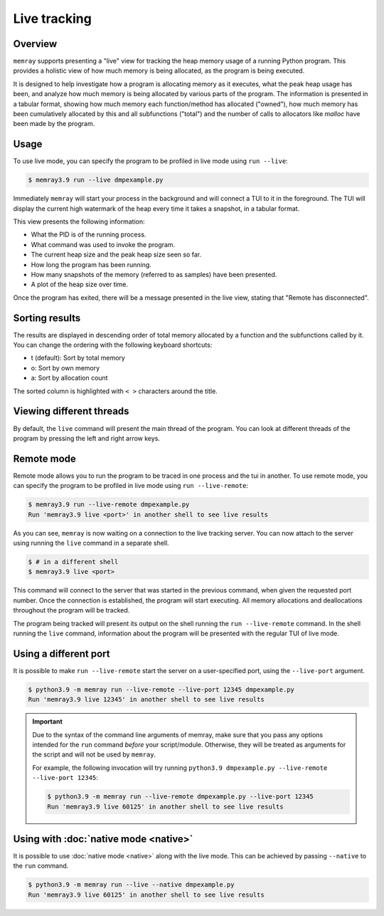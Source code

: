 .. _Live Tracking:

Live tracking
=============

Overview
--------

``memray`` supports presenting a "live" view for tracking the heap memory usage of a running Python program.
This provides a holistic view of how much memory is being allocated, as the program is being executed.

It is designed to help investigate how a program is allocating memory as it executes, what the peak heap usage has been,
and analyze how much memory is being allocated by various parts of the program. The information is presented in a
tabular format, showing how much memory each function/method has allocated ("owned"), how much memory has been
cumulatively allocated by this and all subfunctions ("total") and the number of calls to allocators like `malloc` have
been made by the program.

Usage
-----

To use live mode, you can specify the program to be profiled in live mode using ``run --live``:

.. code:: shell-session

  $ memray3.9 run --live dmpexample.py

Immediately ``memray`` will start your process in the background and will connect a TUI to it in the foreground. The TUI will
display the current high watermark of the heap every time it takes a snapshot, in a tabular format.

.. image:: _static/images/live_running.png

This view presents the following information:

- What the PID is of the running process.
- What command was used to invoke the program.
- The current heap size and the peak heap size seen so far.
- How long the program has been running.
- How many snapshots of the memory (referred to as samples) have been presented.
- A plot of the heap size over time.

Once the program has exited, there will be a message presented in the live view, stating that "Remote has disconnected".

.. image:: _static/images/live_disconnected.png

Sorting results
---------------

The results are displayed in descending order of total memory allocated by a function and the subfunctions called by
it. You can change the ordering with the following keyboard shortcuts:

- t (default): Sort by total memory
- o: Sort by own memory
- a: Sort by allocation count

The sorted column is highlighted with ``< >`` characters around the title.

Viewing different threads
-------------------------

By default, the ``live`` command will present the main thread of the program. You can look at different threads of the
program by pressing the left and right arrow keys.

.. image:: _static/images/live_different_thread.png

Remote mode
-----------

Remote mode allows you to run the program to be traced in one process and the tui in another. To use remote mode, you can
specify the program to be profiled in live mode using ``run --live-remote``:

.. code:: shell-session

  $ memray3.9 run --live-remote dmpexample.py
  Run 'memray3.9 live <port>' in another shell to see live results

As you can see, ``memray`` is now waiting on a connection to the live tracking server. You can now attach to
the server using running the ``live`` command in a separate shell.  

.. code:: shell-session

  $ # in a different shell
  $ memray3.9 live <port>

This command will connect to the server that was started in the previous command, when given the requested port number.
Once the connection is established, the program will start executing. All memory allocations and deallocations
throughout the program will be tracked.

The program being tracked will present its output on the shell running the ``run --live-remote`` command. In the shell running
the ``live`` command, information about the program will be presented with the regular TUI of live mode.


Using a different port
----------------------

It is possible to make ``run --live-remote`` start the server on a user-specified port, using the ``--live-port`` argument.

.. code:: shell-session

  $ python3.9 -m memray run --live-remote --live-port 12345 dmpexample.py
  Run 'memray3.9 live 12345' in another shell to see live results

.. important::

  Due to the syntax of the command line arguments of memray, make sure that you pass any options intended for the
  ``run`` command *before* your script/module. Otherwise, they will be treated as arguments for the script and will not
  be used by ``memray``.

  For example, the following invocation will try running ``python3.9 dmpexample.py --live-remote --live-port 12345``:

  .. code:: shell-session

    $ python3.9 -m memray run --live-remote dmpexample.py --live-port 12345
    Run 'memray3.9 live 60125' in another shell to see live results

Using with :doc:`native mode <native>`
--------------------------------------

It is possible to use :doc:`native mode <native>` along with the live mode. This can be achieved by passing ``--native``
to the ``run`` command.

.. code:: shell-session

  $ python3.9 -m memray run --live --native dmpexample.py
  Run 'memray3.9 live 60125' in another shell to see live results
